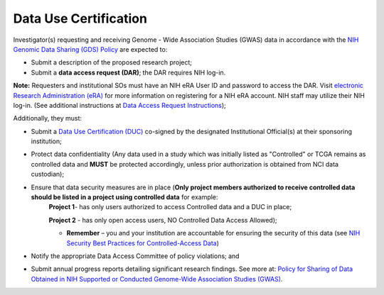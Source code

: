 ********
Data Use Certification
********
Investigator(s) requesting and receiving Genome - Wide Association Studies (GWAS) data in accordance with the `NIH Genomic Data Sharing (GDS) Policy <https://gds.nih.gov/>`_
are expected to:

* Submit a description of the proposed research project; 
* Submit a **data access request (DAR)**; the DAR requires NIH log-in. 

**Note:** Requesters and institutional SOs must have an NIH eRA User ID and password to access the DAR. Visit `electronic Research Administration (eRA) <http://era.nih.gov>`_ for more information on registering for a NIH eRA account. NIH staff may utilize their NIH log-in. (See additional instructions at `Data Access Request Instructions <http://www.genome.gov/20019654>`_); 

Additionally, they must:
 
*  Submit a `Data Use Certification (DUC) <http://www.genome.gov/20019653>`_ co-signed by the designated Institutional Official(s) at their sponsoring institution; 
*  Protect data confidentiality (Any data used in a study which was initially listed as "Controlled" or TCGA remains as controlled data and **MUST** be protected accordingly, unless prior authorization is obtained from NCI data custodian); 
*  Ensure that data security measures are in place (**Only project members authorized to receive controlled data should be listed in a project using controlled data** for example: 
    **Project 1**- has only users authorized to access Controlled data and a DUC in place;

    **Project 2** - has only open access users, NO Controlled Data Access Allowed);

    - **Remember** – you and your institution are accountable for ensuring the security of this data (see `NIH Security Best Practices for Controlled-Access Data <http://www.ncbi.nlm.nih.gov/projects/gap/cgi-bin/GetPdf.cgi?document_name=dbgap_2b_security_procedures.pdf>`_)
*  Notify the appropriate Data Access Committee of policy violations; and 
*  Submit annual progress reports detailing significant research findings. See more at: `Policy for Sharing of Data Obtained in NIH Supported or Conducted Genome-Wide Association Studies (GWAS) <http://grants.nih.gov/grants/guide/notice-files/NOT-OD-07-088.html#sthash.Hde6DhfF.Fbj4vpAj.dpuf>`_.
